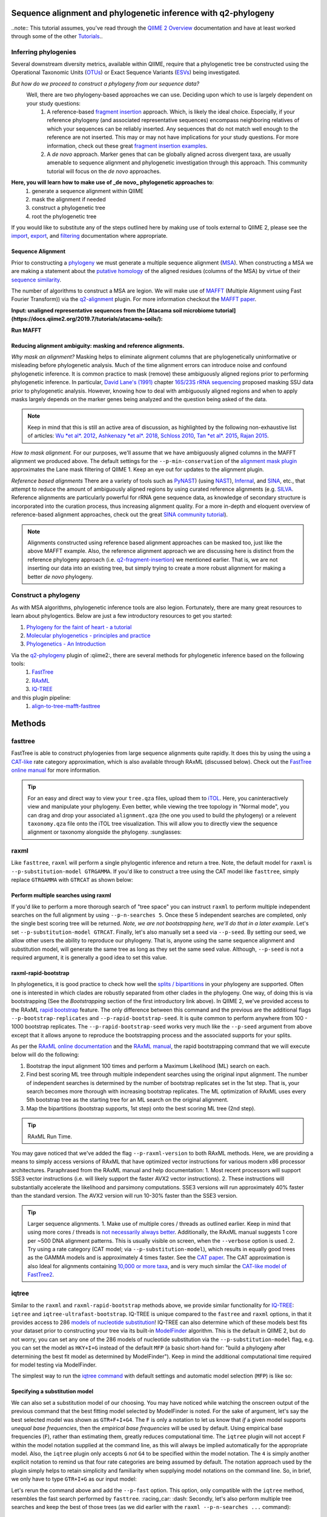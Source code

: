 Sequence alignment and phylogenetic inference with q2-phylogeny
===============================================================

..note:: This tutorial assumes, you've read through the `QIIME 2 Overview`_ documentation and have at least worked through some of the other `Tutorials`_..

Inferring phylogenies
---------------------
Several downstream diversity metrics, available within QIIME, require that a
phylogenetic tree be constructed using the Operational Taxonomic Units (`OTUs`_) or
Exact Sequence Variants (`ESVs`_) being investigated.

*But how do we proceed to construct a phylogeny from our sequence data?*
 Well, there are two phylogeny-based approaches we can use. Deciding upon which to use is largely dependent on your study questions:
	1)  A reference-based `fragment insertion`_ approach. Which, is likely the ideal choice. Especially, if your reference phylogeny (and associated representative sequences) encompass neighboring relatives of which your sequences can be reliably inserted. Any sequences that do not match well enough to the reference are not inserted. This may or may not have implications for your study questions. For more information, check out these great `fragment insertion examples`_.
	2) A *de novo* approach. Marker genes that can be globally aligned across divergent taxa, are usually amenable to sequence alignment and phylogenetic investigation through this approach. This community tutorial will focus on the *de novo* approaches.


**Here, you will learn how to make use of _de novo_ phylogenetic approaches to**:
	1) generate a sequence alignment within QIIME
	2) mask the alignment if needed
	3) construct a phylogenetic tree
	4) root the phylogenetic tree

If you would like to substitute any of the steps outlined here by making use of tools external to QIIME 2, please see the `import`_, `export`_, and `filtering`_ documentation where appropriate.


Sequence Alignment
..................
Prior to constructing a `phylogeny`_ we must generate a multiple sequence alignment (`MSA`_). When constructing a MSA we are making a statement about the `putative homology`_ of the aligned residues (columns of the MSA) by virtue of their `sequence similarity`_.

The number of algorithms to construct a MSA are legion. We will make use of `MAFFT`_ (Multiple Alignment using Fast Fourier Transform)) via the `q2-alignment`_ plugin. For more information checkout the `MAFFT paper`_.

**Input: unaligned representative sequences from the [Atacama soil microbiome tutorial](https://docs.qiime2.org/2019.7/tutorials/atacama-soils/):**

.. download::
   :url: https://docs.qiime2.org/2019.7/data/tutorials/atacama-soils/rep-seqs.qza
   :saveas: rep-seqs.qza


**Run MAFFT**

.. command-block::

   qiime alignment mafft \
      --i-sequences rep-seqs.qza \
      --o-alignment aligned-rep-seqs.qza


Reducing alignment ambiguity: masking and reference alignments.
...............................................................
*Why mask an alignment?*
Masking helps to eliminate alignment columns that are phylogenetically uninformative or misleading before phylogenetic analysis. Much of the time alignment errors can introduce noise and confound phylogenetic inference. It is common practice to mask (remove) these ambiguously aligned regions prior to performing phylogenetic inference. In particular, `David Lane's (1991)`_ chapter `16S/23S rRNA sequencing`_ proposed masking SSU data prior to phylogenetic analysis.  However, knowing how to deal with ambiguously aligned regions and when to apply masks largely depends on the marker genes being analyzed and the question being asked of the data.

.. note:: Keep in mind that this is still an active area of discussion, as highlighted by the following non-exhaustive list of articles: `Wu *et al*. 2012`_, `Ashkenazy *et al*. 2018`_, `Schloss 2010`_, `Tan *et al*. 2015`_, `Rajan 2015`_.


*How to mask alignment.*
For our purposes, we'll assume that we have ambiguously aligned columns in the MAFFT alignment we produced above. The default settings for the ``--p-min-conservation`` of the `alignment mask plugin`_ approximates the Lane mask filtering of QIIME 1. Keep an eye out for updates to the alignment plugin.

.. command-block::

   qiime alignment mask \
   --i-alignment aligned-rep-seqs.qza \
   --o-masked-alignment masked-aligned-rep-seqs.qza


*Reference based alignments*
There are a variety of tools such as `PyNAST`_) (using `NAST`_), `Infernal`_, and `SINA`_, etc., that attempt to reduce the amount of ambiguously aligned regions by using curated reference alignments (e.g. `SILVA`_. Reference alignments are particularly powerful for rRNA gene sequence data, as knowledge of secondary structure is incorporated into the curation process, thus increasing alignment quality. For a more in-depth and eloquent overview of reference-based alignment approaches, check out the great `SINA community tutorial`_).


.. note:: Alignments constructed using reference based alignment approaches can be masked too, just like the above MAFFT example. Also, the reference alignment approach we are discussing here is distinct from the reference phylogeny approach (i.e. `q2-fragment-insertion`_) we mentioned earlier. That is, we are not inserting our data into an existing tree, but simply trying to create a more robust alignment for making a better *de novo* phylogeny.


Construct a phylogeny
---------------------
As with MSA algorithms, phylogenetic inference tools are also legion. Fortunately, there are many great resources to learn about phylogentics. Below are just a few introductory resources to get you started:

1. `Phylogeny for the faint of heart - a tutorial`_
2. `Molecular phylogenetics - principles and practice`_
3. `Phylogenetics - An Introduction`_

Via the `q2-phylogeny`_ plugin of :qiime2:, there are several methods for phylogenetic inference based on the following tools:
 1. `FastTree`_
 2. `RAxML`_
 3. `IQ-TREE`_
and this plugin pipeline:
 1. `align-to-tree-mafft-fasttree`_

Methods
=======

fasttree
------------
FastTree is able to construct phylogenies from large sequence alignments quite rapidly. It does this by using the using a `CAT-like`_ rate category  approximation, which is also available through RAxML (discussed below). Check out the `FastTree online manual`_ for more information.

.. command-block::

   qiime phylogeny fasttree \
      --i-alignment masked-aligned-rep-seqs.qza \
      --o-tree fasttree-tree.qza --verbose


.. tip:: For an easy and direct way to view your ``tree.qza`` files, upload them to `iTOL`_. Here, you caninteractively view and manipulate your phylogeny. Even better, while viewing the tree topology in "Normal mode", you can drag and drop your associated ``alignment.qza`` (the one you used to build the phylogeny) or a relevent ``taxonomy.qza`` file onto the iTOL tree visualization. This will allow you to directly view the sequence alignment or taxonomy alongside the phylogeny. :sunglasses:


raxml
-----
Like ``fasttree``,  ``raxml`` will perform a single phylogentic inference and return a tree. Note, the default model for ``raxml`` is ``--p-substitution-model GTRGAMMA``. If you'd like to construct a tree using the CAT model like ``fasttree``, simply replace ``GTRGAMMA`` with ``GTRCAT`` as shown below:

.. command-block::

   qiime phylogeny raxml \
      --p-substitution-model GTRCAT \
      --i-alignment masked-aligned-rep-seqs.qza \
      --o-tree raxml-cat-tree.qza


Perform multiple searches using raxml
.....................................
If you'd like to perform a more thorough search of "tree space" you can instruct ``raxml`` to perform multiple independent searches on the full alignment by using ``--p-n-searches 5``. Once these 5 independent searches are completed, only the single best scoring tree will be returned. *Note, we are not bootstrapping here, we'll do that in a later example.* Let's set ``--p-substitution-model GTRCAT``. Finally, let's also manually set a seed via ``--p-seed``. By setting our seed, we allow other users the ability to reproduce our phylogeny. That is, anyone using the same sequence alignment and substitution model, will generate the same tree as long as they set the same seed value. Although, ``--p-seed`` is not a required argument, it is generally a good idea to set this value.

.. command-block::

   qiime phylogeny raxml \
      --p-substitution-model GTRCAT \
      --p-seed 1723 \
      --p-n-searches 5 \
      --i-alignment masked-aligned-rep-seqs.qza \
      --o-tree raxml-cat-searches-tree.qza \
      --verbose


raxml-rapid-bootstrap
.....................
In phylogenetics, it is good practice to check how well the `splits / bipartitions`_ in your phylogeny are supported. Often one is interested in which clades are robustly separated from other clades in the phylogeny. One way, of doing this is via bootstrapping (See the *Bootstrapping* section of the first introductory link above). In QIIME 2, we've provided access to the RAxML `rapid bootstrap`_ feature. The only difference between this command and the previous are the additional flags ``--p-bootstrap-replicates`` and ``--p-rapid-bootstrap-seed``. It is quite common to perform anywhere from 100 - 1000 bootstrap replicates. The ``--p-rapid-bootstrap-seed`` works very much like the ``--p-seed`` argument from above except that it allows anyone to reproduce the bootstrapping process and the associated supports for your splits.

As per the `RAxML online documentation`_ and the `RAxML manual`_, the rapid bootstrapping command that we will execute below will do the following:

1. Bootstrap the input alignment 100 times and perform a Maximum Likelihood (ML) search on each.
2. Find best scoring ML tree through multiple independent searches using the original input alignment. The number of independent searches is determined by the number of bootstrap replicates set in the 1st step. That is, your search becomes more thorough with increasing bootstrap replicates. The ML optimization of RAxML uses every 5th bootstrap tree as the starting tree for an ML search on the original alignment.
3. Map the bipartitions (bootstrap supports, 1st step) onto the best scoring ML tree (2nd step).

.. command-block::

   qiime phylogeny raxml-rapid-bootstrap \
      --p-seed 1723 \
      --p-rapid-bootstrap-seed 9384 \
      --p-bootstrap-replicates 100 \
      --p-substitution-model GTRCAT \
      --i-alignment masked-aligned-rep-seqs.qza \
      --o-tree raxml-cat-bootstrap-tree.qza \
      --verbose


.. tip:: RAxML Run Time.
You may gave noticed that we've added the flag ``--p-raxml-version`` to both RAxML methods. Here, we are providing a means to simply access versions of RAxML that have optimized vector instructions for various modern x86 processor architectures. Paraphrased from the RAxML manual and help documentation:
1. Most recent processors will support SSE3 vector instructions (i.e. will likely support the faster AVX2 vector instructions).
2. These instructions will substantially accelerate the likelihood and parsimony computations. SSE3 versions will run approximately 40% faster than the standard version. The AVX2 version will run 10-30% faster than the SSE3 version.

.. tip:: Larger sequence alignments.
 1. Make use of multiple cores / threads as outlined earlier. Keep in mind that using more cores / threads is `not necessarily always better`_. Additionally, the RAxML manual suggests 1 core per ~500 DNA alignment patterns. This is usually visible on screen, when the ``--verbose`` option is used.
 2. Try using a rate category (CAT model; via ``--p-substitution-model``), which results in equally good trees as the GAMMA models and is approximately 4 times faster. See the `CAT paper`_. The CAT approximation is also Ideal for alignments containing `10,000 or more taxa`_, and is very much similar the `CAT-like model of FastTree2`_.


iqtree
------
Similar to the ``raxml`` and ``raxml-rapid-bootstrap`` methods above, we provide similar functionality for `IQ-TREE`_: ``iqtree`` and ``iqtree-ultrafast-bootstrap``. IQ-TREE is unique compared to the ``fastree`` and ``raxml`` options, in that it provides access to 286 `models of nucleotide substitution`_! IQ-TREE can also determine which of these models best fits your dataset prior to constructing your tree via its built-in `ModelFinder`_ algorithm. This is the default in QIIME 2, but do not worry, you can set any one of the 286 models of nucleotide substitution via the ``--p-substitution-model`` flag, e.g. you can set the model as ``HKY+I+G`` instead of the default ``MFP`` (a basic short-hand for: "build a phylogeny after determining the best fit model as determined by ModelFinder"). Keep in mind the additional computational time required for model testing via ModelFinder.

The simplest way to run the `iqtree command`_ with default settings and automatic model selection (``MFP``) is like so:

.. command-block::

   qiime phylogeny iqtree \
      --i-alignment masked-aligned-rep-seqs.qza \
      --o-tree iqt-tree.qza \
      --verbose


Specifying a substitution model
...............................
We can also set a substitution model of our choosing. You may have noticed while watching the onscreen output of the previous command that the best fitting model selected by ModelFinder is noted. For the sake of argument, let's say the best selected model was shown as  ``GTR+F+I+G4``. The ``F`` is only a notation to let us know that *if* a given model supports *unequal base frequencies*, then the *empirical base frequencies* will be used by default. Using empirical base frequencies (``F``), rather than estimating them, greatly reduces computational time. The ``iqtree`` plugin will not accept ``F`` within the model notation supplied at the command line, as this will always be implied automatically for the appropriate model. Also, the ``iqtree`` plugin only accepts ``G`` *not* ``G4`` to be specified within the model notation. The ``4`` is simply another explicit notation  to remind us that four rate categories are being assumed by default. The notation approach used by the plugin simply helps to retain simplicity and familiarity when supplying model notations on the command line. So, in brief, we only have to type ``GTR+I+G`` as our input model:

.. command-block::

   qiime phylogeny iqtree \
      --p-substitution-model 'GTR+I+G' \
      --i-alignment masked-aligned-rep-seqs.qza \
      --o-tree iqt-gtrig-tree.qza \
      --verbose


Let's rerun the command above and add the ``--p-fast`` option. This option, only compatible with the ``iqtree`` method, resembles the fast search performed by ``fasttree``. :racing_car: :dash: Secondly, let's also perform multiple tree searches and keep the best of those trees (as we did earlier with the ``raxml --p-n-searches ...`` command):

.. command-block::

   qiime phylogeny iqtree \
      --p-substitution-model 'GTR+I+G' \
      --i-alignment masked-aligned-rep-seqs.qza \
      --o-tree iqt-gtrig-fast-ms-tree.qza \
      --p-fast \
      --p-n-runs 10 \
      --verbose


Single branch tests
...................
IQ-TREE provides access to a few `single branch testing methods`_
1. `SH-aLRT`_ via ``--p-alrt [INT >= 1000]``
2. `aBayes`_ via ``--p-abayes [TRUE | FALSE]``
3. `local bootstrap test` via ``--p-lbp [INT >= 1000]``

Single branch tests are commonly used as an alternative to the bootstrapping approach we've discussed above, as they are substantially faster and `often recommended`_ when constructing large phylogenies (e.g. >10,000 taxa). All three of these methods can be applied simultaneously and viewed within `iTOL`_ as separate bootstrap support values. These values are always in listed in the following order of *alrt / lbp / abayes*. We'll go ahead and apply all of the branch tests in our next command, while specifying the same substitution model as above. Feel free to combine this with the ``--p-fast`` option. :wink:

.. command-block::

   qiime phylogeny iqtree \
      --i-alignment masked-aligned-rep-seqs.qza \
      --o-tree iqt-sbt-tree.qza \
      --p-alrt 1000 \
      --p-abayes \
      --p-lbp 1000 \
      --p-substitution-model 'GTR+I+G' \
      --verbose


.. tip:: IQ-TREE search settings.
 There are quite a few adjustable parameters available for ``iqtree`` that can be modified improve searches through "tree space" and prevent the search algorithms from getting stuck in local optima. One particular `best practice`_ to aid in this regard, is to adjust the following parameters: ``--p-perturb-nni-strength`` and ``--p-stop-iter`` (each respectively maps to the ``-pers`` and ``-nstop`` flags of ``iqtree`` ). In brief, the larger the value for NNI (nearest-neighbor interchange) perturbation, the larger the jumps in "tree space". This value should be set high enough to allow the search algorithm to avoid being trapped in local optima, but not to high that the search is haphazardly jumping around "tree space". That is, like Goldilocks and the three :bear:s you need to find a setting that is "just right", or at least within a set of reasonable bounds. One way of assessing this, is to do a few short trial runs using the ``--verbose`` flag. If you see that the likelihood values are jumping around to much, then lowering the value for ``--p-perturb-nni-strength`` may be warranted. As for the stopping criteria, i.e. ``--p-stop-iter``, the higher this value, the more thorough your search in "tree space". Be aware, increasing this value may also increase the run time. That is, the search will continue until it has sampled a number of trees, say 100 (default), without finding a better scoring tree. If a better tree is found, then the counter resets, and the search continues. These two parameters deserve special consideration when a given data set contains many short sequences, quite common for microbiome survey data. We can modify our original command to include these extra parameters with the recommended modifications for short sequences, i.e. a lower value for perturbation strength (shorter reads do not contain as much phylogenetic information, thus we should limit how far we jump around in "tree space") and a larger number of stop iterations. See the `IQ-TREE command reference`_ for more details about default parameter settings. Finally, we'll let ``iqtree`` run in fast mode, perform the model testing, and automatically determine the optimal number of CPU cores to use.

.. command-block::

   qiime phylogeny iqtree \
      --i-alignment masked-aligned-rep-seqs.qza \
      --o-tree iqt-nnisi-fast-tree.qza \
      --p-perturb-nni-strength 0.2 \
      --p-stop-iter 200 \
      --p-n-cores 0 \
      --p-fast \
      --verbose


iqtree-ultrafast-bootstrap
--------------------------
As per our discussion in the ``raxml-rapid-bootstrap`` section above, we can also use IQ-TREE to evaluate how well our splits / bipartitions are supported within our phylogeny via the `ultrafast bootstrap algorithm`_. Below, we'll apply the plugin's `ultrafast bootstrap command`_: automatic model selection (``MFP``), perform ``1000`` bootstrap replicates (minimum required), set the same generally suggested parameters for constructing a phylogeny from short sequences, and automatically determine the optimal number of CPU cores to use:

.. command-block::

   qiime phylogeny iqtree-ultrafast-bootstrap \
      --i-alignment masked-aligned-rep-seqs.qza \
      --o-tree iqt-nnisi-bootstrap-tree.qza \
      --p-perturb-nni-strength 0.2 \
      --p-stop-iter 200 \
      --p-n-cores 0 \
      --verbose


Perform single branch tests alongside ufboot
................................................
We can also apply single branch test methods concurrently with ultrafast bootstrapping. The support values will always be represented in the following order: *alrt / lbp / abayes / ufboot*. Again, these values can be seen as separately listed bootstrap values in `iTOL`_. We'll also specify a model as we did earlier.

.. command-block::

   qiime phylogeny iqtree-ultrafast-bootstrap \
      --i-alignment masked-aligned-rep-seqs.qza \
      --o-tree iqt-nnisi-bootstrap-sbt-gtrig-tree.qza \
      --p-perturb-nni-strength 0.2 \
      --p-stop-iter 200 \
      --p-n-cores 0 \
      --p-alrt 1000 \
      --p-abayes \
      --p-lbp 1000 \
      --p-substitution-model 'GTR+I+G' \
      --verbose


.. tip:: If there is a need to reduce the impact of `potential model violations`_ that occur during a `UFBoot search`_, and / or would simply like to be more rigorous, we can add the ``--p-bnni`` option to any of the ``iqtree-ultrafast-bootstrap`` commands above.

Root the phylogeny
------------------
In order to make proper use of diversity metrics such as UniFrac, the phylogeny must be `rooted`_. Typically an `outgroup`_ is chosen when rooting a tree. In general, phylogenetic inference tools using Maximum Likelihood often return an unrooted tree by default.

QIIME 2 provides a way to `mid-point root`_ our phylogeny. Other rooting options may be available in the future. For now, we'll root our bootstrap tree from ``iqtree-ultrafast-bootstrap`` like so:

.. command-block::

   qiime phylogeny midpoint-root \
      --i-tree iqt-nnisi-bootstrap-sbt-gtrig-tree.qza \
      --o-rooted-tree iqt-nnisi-bootstrap-sbt-gtrig-tree-rooted.qza


.. tip:: iTOL viewing Reminder. We can view our tree and its associated alignment via `iTOL`_. All you need to do is upload the `iqt-nnisi-bootstrap-sbt-gtrig-tree-rooted.qza` tree file. Display the tree in `Normal` mode. Then drag and drop the `masked-aligned-rep-seqs.qza` file onto the visualization. Now you can view the phylogeny alongside the alignment. :sparkler: Below is a link to an example screen-shot of the tree & sequence alignment visualization from iTOL:
.. download::
   :url: https://www.dropbox.com/s/6syenmg8rzx22l6/iTOL_seqaln.pdf?dl=1
   :saveas: itol-tree-align.pdf

Pipelines
---------
Here we will outline the use of the phylogeny pipeline `align-to-tree-mafft-fasttree`_

One advantage of pipelines is that they combine ordered sets of commonly used commands, into one condensed simple command. To keep these "convenience" pipelines easy to use, it is quite common to only expose a few options to the user. That is, most of the commands executed via pipelines are often configured to use default option settings. However, options that are deemed important enough for the user to consider setting, are made available. The options exposed via a given pipeline will largely depend upon what it is doing. Pipelines are also a great way for new users to get started, as it helps to lay a foundation of good practices in setting up standard operating procedures.

Rather than run one or more of the following QIIME 2 commands listed below:

1. ``qiime alignment mafft ...``
2. ``qiime alignment mask ...``
3. ``qiime phylogeny fasttree ...``
4. ``qiime phylogeny midpoint-root  ...``

We can make use of the pipeline `align-to-tree-mafft-fasttree`_ to automate the above four steps in one go. Here is the description taken from the pipeline help doc:
> This pipeline will start by creating a sequence alignment using MAFFT, after which any alignment columns that are phylogenetically uninformative or ambiguously aligned will be removed (masked). The resulting masked alignment will be used to infer a phylogenetic tree and then subsequently rooted at its midpoint. Output files from each step of the pipeline will be saved. This includes both the unmasked and masked MAFFT alignment from q2-alignment methods, and both the rooted and unrooted phylogenies from q2-phylogeny methods.

This can all be accomplished by simply running the following:

.. command-block::

   qiime phylogeny align-to-tree-mafft-fasttree \
      --i-sequences rep-seqs.qza  \
      --output-dir mafft-fasttree-output


**Congratulations! You now know how to construct a phylogeny in QIIME 2!**



.. _QIIME 2 Overview: https://docs.qiime2.org/2019.7/tutorials/overview
.. _Tutorials: https://docs.qiime2.org/2019.7/tutorials
.. _OTUs: https://en.wikipedia.org/wiki/Operational_taxonomic_unit
.. _ESVs: https://doi.org/10.1038/ismej.2019.119
.. _fragment insertion: https://doi.org/10.1128/mSystems.00021-18
.. _fragment insertion examples: https://github.com/biocore/q2-fragment-insertion
.. _import: https://docs.qiime2.org/2019.7/tutorials/importing/
.. _export: https://docs.qiime2.org/2019.7/tutorials/exporting/
.. _filtering: https://docs.qiime2.org/2019.7/tutorials/filtering/
.. _phylogeny: https://simple.wikipedia.org/wiki/Phylogeny
.. _MSA: https://en.wikipedia.org/wiki/Multiple_sequence_alignment
.. _putative homology: http://doi.org/10.1006/mpev.2000.0785
.. _sequence similarity: http://doi.org/10.1002/0471250953.bi0301s42
.. _MAFFT: https://en.wikipedia.org/wiki/MAFFT
.. _q2-alignment: https://docs.qiime2.org/2018.11/plugins/available/alignment/
.. _MAFFT paper: http://doi.org/10.1093/molbev/mst010
.. _David Lane's (1991): http://www.worldcat.org/title/nucleic-acid-techniques-in-bacterial-systematics/oclc/22310197
.. _16S/23S rRNA sequencing: http://catdir.loc.gov/catdir/toc/onix05/90012998.html
.. _Wu *et al*. 2012: https://doi.org/10.1371/journal.pone.0030288
.. _Ashkenazy *et al*. 2018: https://doi.org/10.1093/sysbio/syy036
.. _Schloss 2010: https://doi.org/10.1371/journal.pcbi.1000844
.. _Tan *et al*. 2015: https://doi.org/10.1093/sysbio/syv033
.. _Rajan 2015: https://doi.org/10.1093/molbev/mss264
.. _alignment mask plugin: https://docs.qiime2.org/2019.7/plugins/available/alignment/mask/
.. _PyNAST: https://doi.org/10.1093/bioinformatics/btp636
.. _NAST: https://doi.org/10.1093/nar/gkl244
.. _Infernal: https://doi.org/10.1093/bioinformatics/btt509
.. _SINA: https://doi.org/10.1093/bioinformatics/bts252
.. _SILVA: https://www.arb-silva.de/
.. _SINA community tutorial: https://forum.qiime2.org/t/q2-alignment-reference-based-alignment-using-sina/6220
.. _q2-fragment-insertion: https://github.com/biocore/q2-fragment-insertion
.. _Phylogeny for the faint of heart - a tutorial: http://doi.org/10.1016/S0168-9525(03)00112-4
.. _Molecular phylogenetics - principles and practice: http://dx.doi.org/10.1038/nrg3186
.. _Phylogenetics - An Introduction: https://www.ebi.ac.uk/training/online/course/introduction-phylogenetics
.. _q2-phylogeny: https://docs.qiime2.org/2019.7/plugins/available/phylogeny/
.. _FastTree: https://doi.org/10.1371/journal.pone.0009490
.. _RAxML: https://doi.org/10.1093/bioinformatics/btu033
.. _IQ-TREE: https://doi.org/10.1093/molbev/msu300
.. _align-to-tree-mafft-fasttree: https://docs.qiime2.org/2019.11/plugins/available/phylogeny/align-to-tree-mafft-fasttree/
.. _CAT-like: https://doi.org/10.1109/IPDPS.2006.1639535
.. _FastTree online manual: http://www.microbesonline.org/fasttree/
.. _iTOL: https://itol.embl.de/
.. _splits / bipartitions: https://en.wikipedia.org/wiki/Split_(phylogenetics)
.. _rapid bootstrap: http://dx.doi.org/10.1080/10635150802429642
.. _RAxML online documentation: https://sco.h-its.org/exelixis/web/software/raxml/hands_on.html
.. _Raxml manual: https://sco.h-its.org/exelixis/resource/download/NewManual.pdf
.. _not necessarily always better: https://groups.google.com/d/msg/raxml/v5k3usO_p38/_9A11D5_QAwJ
.. _CAT paper: https://doi.org/10.1109/IPDPS.2006.1639535
.. _10,000 or more taxa: https://doi.org/10.1186/1471-2105-12-470
.. _CAT-like model of FastTree2: https://doi.org/10.1371/journal.pone.0009490
.. _models of nucleotide substitution : https://doi.org/10.1016/j.dci.2004.07.007
.. _ModelFinder: https://doi.org/10.1038/nmeth.4285
.. _iqtree command: https://docs.qiime2.org/2018.11/plugins/available/phylogeny/iqtree/
.. _single branch testing methods: http://www.iqtree.org/doc/Tutorial#assessing-branch-supports-with-single-branch-tests
.. _SH-aLRT: https://doi.org/10.1093/sysbio/syq010
.. _aBayes: https://doi.org/10.1093/sysbio/syr041
.. _local bootstrap test: https://doi.org/10.1007/BF0249864
.. _often recommended: http://www.iqtree.org/doc/Command-Reference#single-branch-tests
.. _best practice: https://groups.google.com/forum/#!searchin/iqtree/iterations|sort:date/iqtree/0mwGhDokNns/vlBryIwXHAAJ
.. _IQ-TREE command reference: http://www.iqtree.org/doc/Command-Reference
.. _ultrafast bootstrap algorithm: https://doi.org/10.1093/molbev/msx281
.. _ultrafast bootstrap command: https://docs.qiime2.org/2019.7/plugins/available/phylogeny/iqtree-ultrafast-bootstrap/
.. _potential model violations: http://www.iqtree.org/doc/Tutorial#reducing-impact-of-severe-model-violations-with-ufboot
.. _UFBoot search: https://doi.org/10.1093/molbev/msx281
.. _rooted: https://www.ebi.ac.uk/training/online/course/introduction-phylogenetics/what-phylogeny/aspects-phylogenies/nodes/root
.. _outgroup: http://phylobotanist.blogspot.com/2015/01/how-to-root-phylogenetic-tree-outgroup.html
.. _mid-point root: https://docs.qiime2.org/2018.11/plugins/available/phylogeny/midpoint-root/

